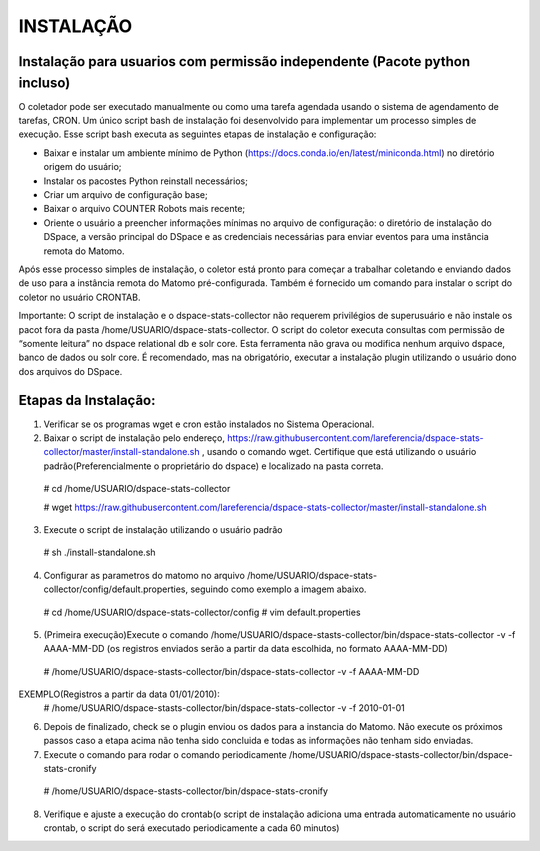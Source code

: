 .. highlight:: shell

============
INSTALAÇÃO
============

Instalação para usuarios com permissão independente (Pacote python incluso)
-----------------------------------------------------------------

O coletador pode ser executado manualmente ou como uma tarefa agendada usando o sistema de agendamento de tarefas, CRON. Um único script bash de instalação foi desenvolvido para implementar um processo simples de execução. Esse script bash executa as seguintes etapas de instalação e configuração:

* Baixar e instalar um ambiente mínimo de Python (https://docs.conda.io/en/latest/miniconda.html) no diretório origem do usuário;

* Instalar os pacostes Python reinstall necessários; 

* Criar um arquivo de configuração base;

* Baixar o arquivo COUNTER Robots mais recente;

* Oriente o usuário a preencher informações mínimas no arquivo de configuração: o diretório de instalação do DSpace, a versão principal do DSpace e as credenciais necessárias para enviar eventos para uma instância remota do Matomo.

Após esse processo simples de instalação, o coletor está pronto para começar a trabalhar coletando e enviando dados de uso para a instância remota do Matomo pré-configurada. Também é fornecido um comando para instalar o script do coletor no usuário CRONTAB.

Importante: O script de instalação e o dspace-stats-collector não requerem privilégios de superusuário e não instale os pacot fora da pasta /home/USUARIO/dspace-stats-collector. O script do coletor executa consultas com permissão de “somente leitura” no dspace relational db e solr core. Esta ferramenta não grava ou modifica nenhum arquivo dspace, banco de dados ou solr core. É recomendado, mas na obrigatório, executar a instalação plugin utilizando o usuário dono dos arquivos do DSpace.

Etapas da Instalação:
-------------------



1. Verificar se os programas wget e cron estão instalados no Sistema Operacional. 

2. Baixar o script de instalação pelo endereço, https://raw.githubusercontent.com/lareferencia/dspace-stats-collector/master/install-standalone.sh , usando o comando wget. Certifique que está utilizando o usuário padrão(Preferencialmente o proprietário do dspace) e localizado na pasta correta.

  # cd /home/USUARIO/dspace-stats-collector
  
  # wget https://raw.githubusercontent.com/lareferencia/dspace-stats-collector/master/install-standalone.sh

3. Execute o script de instalação utilizando o usuário padrão 

  # sh ./install-standalone.sh

4. Configurar as parametros do matomo no arquivo /home/USUARIO/dspace-stats-collector/config/default.properties, seguindo como exemplo a imagem abaixo.

  # cd /home/USUARIO/dspace-stats-collector/config
  # vim default.properties

5. (Primeira execução)Execute o comando /home/USUARIO/dspace-stasts-collector/bin/dspace-stats-collector -v -f AAAA-MM-DD  (os registros enviados serão a partir da data escolhida, no formato AAAA-MM-DD) 

  # /home/USUARIO/dspace-stasts-collector/bin/dspace-stats-collector -v -f AAAA-MM-DD

EXEMPLO(Registros a partir da data 01/01/2010):
  # /home/USUARIO/dspace-stasts-collector/bin/dspace-stats-collector -v -f 2010-01-01

6. Depois de finalizado, check se o plugin enviou os dados para a instancia do Matomo. Não execute os próximos passos caso a etapa acima não tenha sido concluida e todas as informações não tenham sido enviadas.

7. Execute o comando para rodar o comando periodicamente /home/USUARIO/dspace-stasts-collector/bin/dspace-stats-cronify 

  # /home/USUARIO/dspace-stasts-collector/bin/dspace-stats-cronify 

8. Verifique e ajuste a execução do crontab(o script de instalação adiciona uma entrada automaticamente no usuário crontab, o script do será executado periodicamente a cada 60 minutos)   
